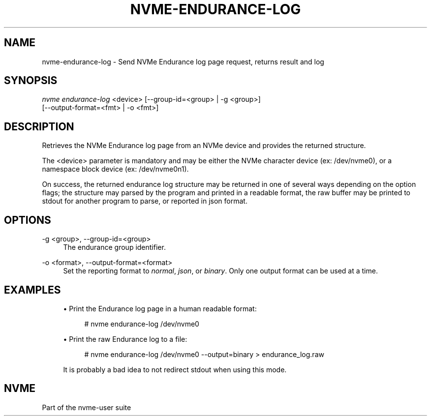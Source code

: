 '\" t
.\"     Title: nvme-endurance-log
.\"    Author: [FIXME: author] [see http://docbook.sf.net/el/author]
.\" Generator: DocBook XSL Stylesheets v1.79.1 <http://docbook.sf.net/>
.\"      Date: 07/19/2021
.\"    Manual: NVMe Manual
.\"    Source: NVMe
.\"  Language: English
.\"
.TH "NVME\-ENDURANCE\-LOG" "1" "07/19/2021" "NVMe" "NVMe Manual"
.\" -----------------------------------------------------------------
.\" * Define some portability stuff
.\" -----------------------------------------------------------------
.\" ~~~~~~~~~~~~~~~~~~~~~~~~~~~~~~~~~~~~~~~~~~~~~~~~~~~~~~~~~~~~~~~~~
.\" http://bugs.debian.org/507673
.\" http://lists.gnu.org/archive/html/groff/2009-02/msg00013.html
.\" ~~~~~~~~~~~~~~~~~~~~~~~~~~~~~~~~~~~~~~~~~~~~~~~~~~~~~~~~~~~~~~~~~
.ie \n(.g .ds Aq \(aq
.el       .ds Aq '
.\" -----------------------------------------------------------------
.\" * set default formatting
.\" -----------------------------------------------------------------
.\" disable hyphenation
.nh
.\" disable justification (adjust text to left margin only)
.ad l
.\" -----------------------------------------------------------------
.\" * MAIN CONTENT STARTS HERE *
.\" -----------------------------------------------------------------
.SH "NAME"
nvme-endurance-log \- Send NVMe Endurance log page request, returns result and log
.SH "SYNOPSIS"
.sp
.nf
\fInvme endurance\-log\fR <device> [\-\-group\-id=<group> | \-g <group>]
                        [\-\-output\-format=<fmt> | \-o <fmt>]
.fi
.SH "DESCRIPTION"
.sp
Retrieves the NVMe Endurance log page from an NVMe device and provides the returned structure\&.
.sp
The <device> parameter is mandatory and may be either the NVMe character device (ex: /dev/nvme0), or a namespace block device (ex: /dev/nvme0n1)\&.
.sp
On success, the returned endurance log structure may be returned in one of several ways depending on the option flags; the structure may parsed by the program and printed in a readable format, the raw buffer may be printed to stdout for another program to parse, or reported in json format\&.
.SH "OPTIONS"
.PP
\-g <group>, \-\-group\-id=<group>
.RS 4
The endurance group identifier\&.
.RE
.PP
\-o <format>, \-\-output\-format=<format>
.RS 4
Set the reporting format to
\fInormal\fR,
\fIjson\fR, or
\fIbinary\fR\&. Only one output format can be used at a time\&.
.RE
.SH "EXAMPLES"
.sp
.RS 4
.ie n \{\
\h'-04'\(bu\h'+03'\c
.\}
.el \{\
.sp -1
.IP \(bu 2.3
.\}
Print the Endurance log page in a human readable format:
.sp
.if n \{\
.RS 4
.\}
.nf
# nvme endurance\-log /dev/nvme0
.fi
.if n \{\
.RE
.\}
.RE
.sp
.RS 4
.ie n \{\
\h'-04'\(bu\h'+03'\c
.\}
.el \{\
.sp -1
.IP \(bu 2.3
.\}
Print the raw Endurance log to a file:
.sp
.if n \{\
.RS 4
.\}
.nf
# nvme endurance\-log /dev/nvme0 \-\-output=binary > endurance_log\&.raw
.fi
.if n \{\
.RE
.\}
.sp
It is probably a bad idea to not redirect stdout when using this mode\&.
.RE
.SH "NVME"
.sp
Part of the nvme\-user suite
